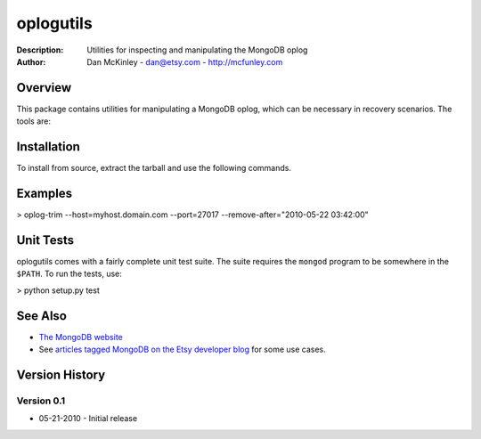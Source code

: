 ==========
oplogutils  
==========

:Description: Utilities for inspecting and manipulating the MongoDB oplog
:Author: Dan McKinley - dan@etsy.com - `http://mcfunley.com <http://mcfunley.com>`_


Overview
========

This package contains utilities for manipulating a MongoDB oplog, which can be
necessary in recovery scenarios. The tools are:

.. 
  oplog-count - counts the number of events in the oplog after a certain date 
                 and time.
..
  oplog-trim  - deletes events from the oplog after a certain date and time.



Installation
============

To install from source, extract the tarball and use the following commands.

..
 $ python setup.py build 
 $ sudo python setup.py install


Examples
========

> oplog-trim --host=myhost.domain.com --port=27017 --remove-after="2010-05-22 03:42:00"


Unit Tests
==========

oplogutils comes with a fairly complete unit test suite. The suite requires the
``mongod`` program to be somewhere in the ``$PATH``. To run the tests, use:

> python setup.py test


See Also
========

* `The MongoDB website <http://www.mongodb.org>`_
* See `articles tagged MongoDB on the Etsy developer blog <http://codeascraft.etsy.com/tag/mongodb/>`_ for some use cases. 


Version History
===============

Version 0.1
-----------
*  05-21-2010 - Initial release

